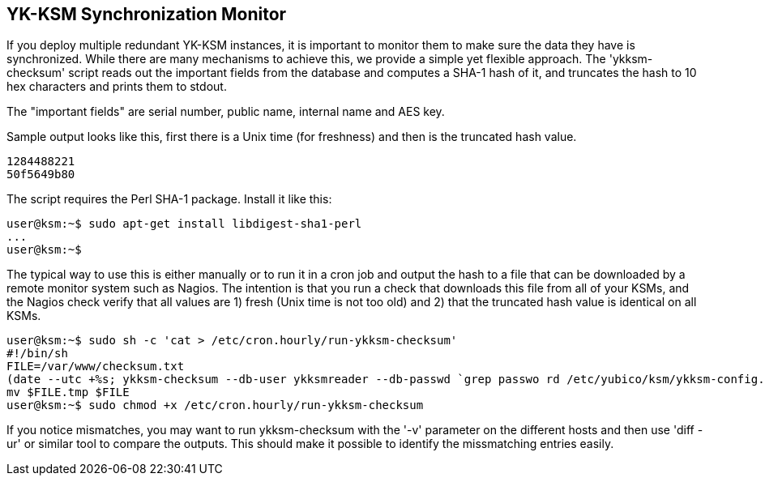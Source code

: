 YK-KSM Synchronization Monitor
------------------------------

If you deploy multiple redundant YK-KSM instances, it is important to
monitor them to make sure the data they have is synchronized.  While
there are many mechanisms to achieve this, we provide a simple yet
flexible approach.  The 'ykksm-checksum' script reads out the
important fields from the database and computes a SHA-1 hash of it,
and truncates the hash to 10 hex characters and prints them to stdout.

The "important fields" are serial number, public name, internal name
and AES key.

Sample output looks like this, first there is a Unix time (for
freshness) and then is the truncated hash value.

  1284488221
  50f5649b80

The script requires the Perl SHA-1 package.  Install it like this:

[source, sh]
----
user@ksm:~$ sudo apt-get install libdigest-sha1-perl
...
user@ksm:~$ 
----

The typical way to use this is either manually or to run it in a cron
job and output the hash to a file that can be downloaded by a remote
monitor system such as Nagios.  The intention is that you run a check
that downloads this file from all of your KSMs, and the Nagios check
verify that all values are 1) fresh (Unix time is not too old) and 2)
that the truncated hash value is identical on all KSMs.

[source, sh]
----
user@ksm:~$ sudo sh -c 'cat > /etc/cron.hourly/run-ykksm-checksum'
#!/bin/sh
FILE=/var/www/checksum.txt
(date --utc +%s; ykksm-checksum --db-user ykksmreader --db-passwd `grep passwo rd /etc/yubico/ksm/ykksm-config.php|cut -d\  -f3|cut -d\" -f2`) > $FILE.tmp
mv $FILE.tmp $FILE
user@ksm:~$ sudo chmod +x /etc/cron.hourly/run-ykksm-checksum
----

If you notice mismatches, you may want to run ykksm-checksum with the
'-v' parameter on the different hosts and then use 'diff -ur' or
similar tool to compare the outputs.  This should make it possible to
identify the missmatching entries easily.
